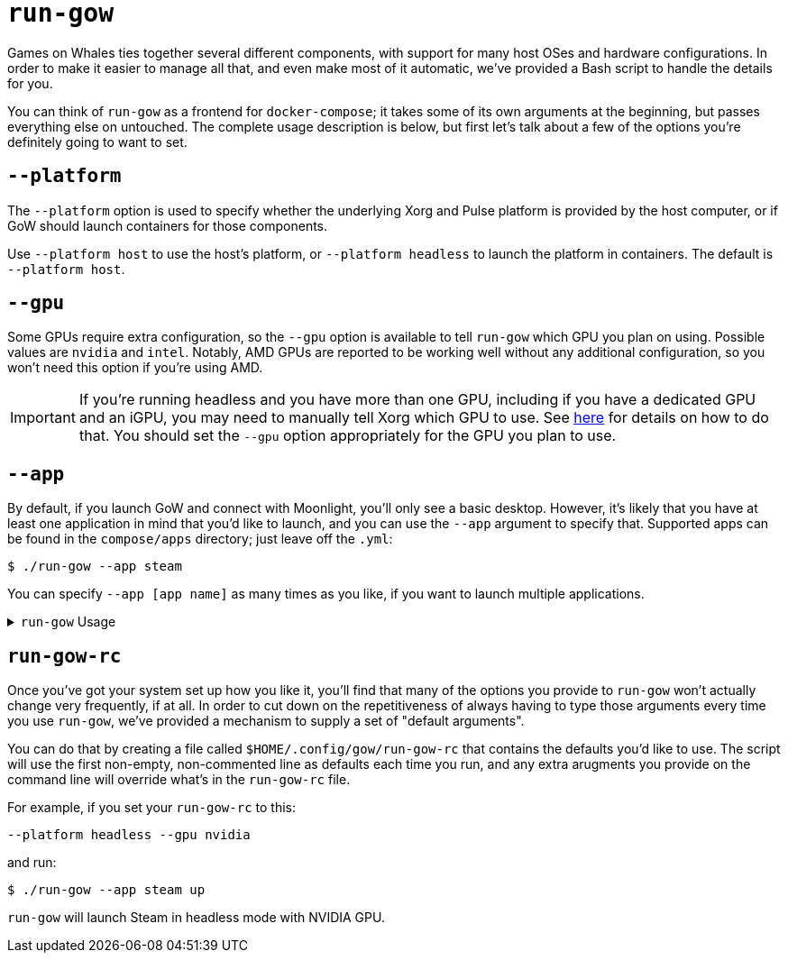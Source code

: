= `run-gow`

Games on Whales ties together several different components, with support for
many host OSes and hardware configurations.  In order to make it easier to
manage all that, and even make most of it automatic, we've provided a Bash
script to handle the details for you.

You can think of `run-gow` as a frontend for `docker-compose`; it takes some of
its own arguments at the beginning, but passes everything else on untouched.
The complete usage description is below, but first let's talk about a few of
the options you're definitely going to want to set.

== `--platform`

The `--platform` option is used to specify whether the underlying Xorg and
Pulse platform is provided by the host computer, or if GoW should launch
containers for those components.

Use `--platform host` to use the host's platform, or `--platform headless` to
launch the platform in containers.  The default is `--platform host`.

== `--gpu`

Some GPUs require extra configuration, so the `--gpu` option is available to
tell `run-gow` which GPU you plan on using.  Possible values are `nvidia` and
`intel`. Notably, AMD GPUs are reported to be working well without any
additional configuration, so you won't need this option if you're using AMD.

IMPORTANT: If you're running headless and you have more than one GPU, including
if you have a dedicated GPU and an iGPU, you may need to manually tell Xorg
which GPU to use. See xref:primary-gpu.adoc[here] for details on how to do
that.  You should set the `--gpu` option appropriately for the GPU you plan to
use.

== `--app`

By default, if you launch GoW and connect with Moonlight, you'll only see a
basic desktop.  However, it's likely that you have at least one application in
mind that you'd like to launch, and you can use the `--app` argument to specify
that.  Supported apps can be found in the `compose/apps` directory; just leave
off the `.yml`:

[source,bash]
....
$ ./run-gow --app steam
....

You can specify `--app [app name]` as many times as you like, if you want to
launch multiple applications.

.`run-gow` Usage
[%collapsible]
====
....
Launch the Games on Whales system

Usage: run-gow [options] [compose commands]
Arguments after the last option will be passed directly to 'docker compose'.
For example, to launch the containers in the background, try:
  $ run-gow --app retroarch up -d

Options:
  -h, --help
      Print this help text.

  -a, --app <app name>
      Specify an application to launch. Can be used multiple times.

  -d, --debug
      Print some extra debugging information before running Docker commands.

  -e, --env-file <file>
      Specify an additional file of environment varibles to load before launching 'docker compose'.

  -g, --gpu <type>
      Use this option to specify what type of GPU to use with Games on Whales. Not
      all GPU types require this option (notably, AMD does not).
      Possible types:
        nvidia, intel

  -p, --platform
      Use this option to specify whether system services like Xorg should be containerized or not.
      Possible values:
        headless     - run xorg, udev, and pulse in containers
        host         - use system services already running on the host server [default]

  -q, --quiet
      If set, this script will not produce any output of its own. This will not affect output from 'docker compose'.

  -s, --streamer
      Use this option to specify which streaming server should be used to connect with Moonlight.
      Possible values:
        sunshine     - the original, more stable option [default]
        wolf         - the bleeding edge option. still in beta.

  -x, --headless
      DEPRECATED.  If set, has the same effect as '--platform headless'

  --
      Signifies the end of options.
....
====

== `run-gow-rc`

Once you've got your system set up how you like it, you'll find that many of
the options you provide to `run-gow` won't actually change very frequently, if
at all.  In order to cut down on the repetitiveness of always having to type
those arguments every time you use `run-gow`, we've provided a mechanism to
supply a set of "default arguments".

You can do that by creating a file called `$HOME/.config/gow/run-gow-rc` that
contains the defaults you'd like to use.  The script will use the first
non-empty, non-commented line as defaults each time you run, and any extra
arugments you provide on the command line will override what's in the
`run-gow-rc` file.

For example, if you set your `run-gow-rc` to this:
[source]
....
--platform headless --gpu nvidia
....

and run:
[source]
....
$ ./run-gow --app steam up
....

`run-gow` will launch Steam in headless mode with NVIDIA GPU.


